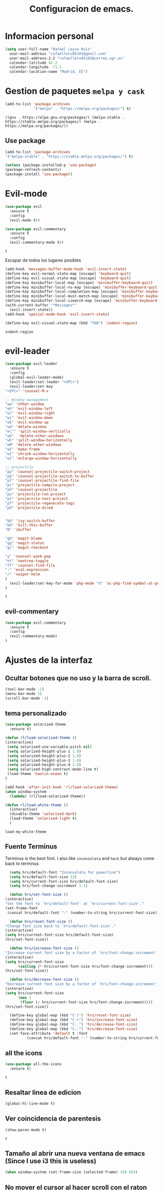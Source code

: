 #+TITLE: Configuracion de emacs.


* Informacion personal
#+BEGIN_SRC emacs-lisp
  (setq user-full-name "Rafael Leyva Ruiz"
	user-mail-address "rafaelleru95103@gmail.com"
	user-mail-address-2-2 "rafaelleru95103@correo.ugr.es"
	calendar-latitude 42.2
	calendar-longitude -71.1
	calendar-location-name "Madrid, ES")
#+END_SRC

#+RESULTS:
: Madrid, ES

* Gestion de paquetes =melpa y cask=

   #+BEGIN_SRC emacs-lisp
     (add-to-list 'package-archives
                  '("melpa" . "https://melpa.org/packages/") t)
   #+END_SRC

   #+RESULTS:
   : ((gnu . https://elpa.gnu.org/packages/) (melpa-stable . https://stable.melpa.org/packages/) (melpa . https://melpa.org/packages/))

** Use package
   #+BEGIN_SRC emacs-lisp
   (add-to-list 'package-archives
   '("melpa-stable" . "https://stable.melpa.org/packages/") t)

   (unless (package-installed-p 'use-package)
   (package-refresh-contents)
   (package-install 'use-package))
   #+END_SRC

   #+RESULTS:

* Evil-mode
   #+BEGIN_SRC emacs-lisp
     (use-package evil
       :ensure t
       :config
       (evil-mode t))

     (use-package evil-commentary
       :ensure t
       :config
       (evil-commentary-mode t))
   #+END_SRC

   #+RESULTS:
   : t

   Escapar de todos los lugares posibles

   #+BEGIN_SRC emacs-lisp
     (add-hook 'messages-buffer-mode-hook 'evil-insert-state)
     (define-key evil-normal-state-map [escape] 'keyboard-quit)
     (define-key evil-visual-state-map [escape] 'keyboard-quit)
     (define-key minibuffer-local-map [escape] 'minibuffer-keyboard-quit)
     (define-key minibuffer-local-ns-map [escape] 'minibuffer-keyboard-quit)
     (define-key minibuffer-local-completion-map [escape] 'minibuffer-keyboard-quit)
     (define-key minibuffer-local-must-match-map [escape] 'minibuffer-keyboard-quit)
     (define-key minibuffer-local-isearch-map [escape] 'minibuffer-keyboard-quit)
     (with-current-buffer "*Messages*"
       (evil-insert-state))
     (add-hook 'special-mode-hook 'evil-insert-state)

     (define-key evil-visual-state-map (kbd "TAB") 'indent-region)
  #+END_SRC

  #+RESULTS:
  : indent-region

* evil-leader
   #+BEGIN_SRC emacs-lisp
     (use-package evil-leader
       :ensure t
       :config
       (global-evil-leader-mode)
       (evil-leader/set-leader "<SPC>")
       (evil-leader/set-key
	 "<SPC>" 'counsel-M-x

	 ;; Window management
	 "ww" 'other-window
	 "wh" 'evil-window-left
	 "wl" 'evil-window-right
	 "wj" 'evil-window-down
	 "wk" 'evil-window-up
	 "wd" 'delete-window
	 "w\"" 'split-window-vertically
	 "wO"  'delete-other-windows
	 "w%" 'split-window-horizontally
	 "wM" 'delete-other-windows
	 "wF" 'make-frame
	 "w{" 'shrink-window-horizontally
	 "w}" 'enlarge-window-horizontally

	 ;; projectile
	 "pp" 'counsel-projectile-switch-project
	 "pb" 'counsel-projectile-switch-to-buffer
	 "pf" 'counsel-projectile-find-file
	 "pc" 'projectile-compile-project
	 "ph" 'counsel-projectile
	 "pu" 'projectile-run-project
	 "pt" 'projectile-test-project
	 "pT" 'projectile-regenerate-tags
	 "pd" 'projectile-dired


	 "bb" 'ivy-switch-buffer
	 "bd" 'kill-this-buffer
	 "B" 'ibuffer

	 "gb" 'magit-blame
	 "gg" 'magit-status
	 "gc" 'magit-checkout

	 "y" 'counsel-yank-pop
	 "nt" 'neotree-toggle
	 "ff" 'counsel-find-file
	 ":" 'eval-expression
	 "/" 'swiper-helm
	 )
       (evil-leader/set-key-for-mode 'php-mode "d" 'ac-php-find-symbol-at-point)
     )
   #+END_SRC

   #+RESULTS:
   : t

** evil-commentary
   #+BEGIN_SRC emacs-lisp
     (use-package evil-commentary
       :ensure t
       :config
       (evil-commentary-mode)
     )
   #+END_SRC

* Ajustes de la interfaz
** Ocultar botones que no uso y la barra de scroll.
    #+BEGIN_SRC emacs-lisp
      (tool-bar-mode -1)
      (menu-bar-mode 1)
      (scroll-bar-mode -1)
    #+END_SRC

    #+RESULTS:

** tema personalizado
   #+BEGIN_SRC emacs-lisp
     (use-package solarized-theme
       :ensure t)

     (defun rl/load-solarized-theme ()
	 (interactive)
	  (setq solarized-use-variable-pitch nil)
	  (setq solarized-height-plus-1 1.0)
	  (setq solarized-height-plus-2 1.0)
	  (setq solarized-height-plus-3 1.0)
	  (setq solarized-height-plus-4 1.0)
	  (setq solarized-high-contrast-mode-line t)
	  (load-theme 'kaolin-ocean t)
     )

     (add-hook 'after-init-hook 'rl/load-solarized-theme)
     (when window-system
       (lambda) (rl/load-solarized-theme))

     (defun rl/load-white-theme ()
       (interactive)
       (disable-theme 'solarized-dark)
       (load-theme 'solarized-light t)
       )
   #+END_SRC

   #+RESULTS:
   : load-my-white-theme

** Fuente Terminus
   Terminus is the best font. I also like =inconsolata= and =hack= but always come back to terminus
   #+BEGIN_SRC emacs-lisp
      (setq hrs/default-font "Inconsolata for powerline")
      (setq hrs/default-font-size 12)
      (setq hrs/current-font-size hrs/default-font-size)
      (setq hrs/font-change-increment 1.1)

      (defun hrs/set-font-size ()
	(interactive)
	"Set the font to `hrs/default-font' at `hrs/current-font-size'."
	(set-frame-font
	 (concat hrs/default-font "-" (number-to-string hrs/current-font-size))))

      (defun hrs/reset-font-size ()
	"Change font size back to `hrs/default-font-size'."
	(interactive)
	(setq hrs/current-font-size hrs/default-font-size)
	(hrs/set-font-size))

      (defun hrs/increase-font-size ()
	"Increase current font size by a factor of `hrs/font-change-increment'."
	(interactive)
	(setq hrs/current-font-size
	      (ceiling (* hrs/current-font-size hrs/font-change-increment)))
	(hrs/set-font-size))

      (defun hrs/decrease-font-size ()
	"Decrease current font size by a factor of `hrs/font-change-increment', down to a minimum size of 1."
	(interactive)
	(setq hrs/current-font-size
	      (max 1
		   (floor (/ hrs/current-font-size hrs/font-change-increment))))
	(hrs/set-font-size))

      (define-key global-map (kbd "C-)") 'hrs/reset-font-size)
      (define-key global-map (kbd "C-+") 'hrs/increase-font-size)
      (define-key global-map (kbd "C-_") 'hrs/decrease-font-size)
      (define-key global-map (kbd "C--") 'hrs/decrease-font-size)
      (set-face-attribute 'default t :font
			  (concat hrs/default-font "-" (number-to-string hrs/current-font-size)))
    #+END_SRC

    #+RESULTS:

** all the icons
   #+BEGIN_SRC emacs-lisp
     (use-package all-the-icons
       :ensure t)
   #+END_SRC

   #+RESULTS:
   : t
** Resaltar linea de edicion
   #+BEGIN_SRC emacs-lisp
     (global-hl-line-mode t)
   #+END_SRC

   #+RESULTS:

** Ver coincidencia de parentesis
   #+BEGIN_SRC emacs-lisp
     (show-paren-mode t)
   #+END_SRC

   #+RESULTS:
   : t

** Tamaño al abrir una nueva ventana de emacs (Since I use i3 this is useless)
   #+BEGIN_SRC emacs-lisp :tangle no
     (when window-system (set-frame-size (selected-frame) 130 45))
   #+END_SRC

   #+RESULTS:

** No mover el cursor al hacer scroll con el raton (From @pyctor config)

   #+BEGIN_SRC emacs-lisp
     (defun scroll-down-keep-cursor ()
       (interactive)
       (scroll-down 1))
     (defun scroll-up-keep-cursor ()
       (interactive)
       (scroll-up 1))
   #+END_SRC

#+RESULTS:
: scroll-up-keep-cursor

** Winner mode
   #+BEGIN_SRC emacs-lisp
     (use-package winner
       :ensure t
       :config
       (winner-mode t))
   #+END_SRC

   #+RESULTS:

** Ace window
   From https://www.youtube.com/watch?v=D6OUMVbPKSA&index=5&list=PL9KxKa8NpFxIcNQa9js7dQQIHc81b0-Xg
   I use central keys to keep my fingers on the main keys

   #+BEGIN_SRC emacs-lisp
     (use-package ace-window
       :ensure t
       :config
       :init

       (defun my-ace-window ()
	 (interactive)
	 (ace-window 1)
	 )

       :config
       (global-set-key [remap other-window] 'ace-window)
       (setq aw-scope 'frame)
       (setq aw-keys '(?a ?s ?d ?f ?g ?h ?j ?k ?l))
       (custom-set-faces
	'(aw-leading-char-face
	  ((t (:inherit ace-jump-face-foreground :height 2.0))))))
   #+END_SRC

   #+RESULTS:
   : t

** Auto revert mode
   #+BEGIN_SRC emacs-lisp
     (global-auto-revert-mode 1)
   #+END_SRC

   #+RESULTS:
   : t

** cambar preguntas de yes or no por y or n
   http://pages.sachachua.com/.emacs.d/Sacha.html#org0477c97
   #+BEGIN_SRC emacs-lisp
     (fset 'yes-or-no-p 'y-or-n-p)
   #+END_SRC

   #+RESULTS:
   : y-or-n-p

** Desactivar la pantalla de bienvenida
   #+BEGIN_SRC emacs-lisp
     (setq inhibit-startup-message t)
   #+END_SRC

   #+RESULTS:
   : t
** Modo terminal
   #+BEGIN_SRC emacs-lisp :tangle no
   (add-hook 'term-mode-hook '(set-background-color white))
   #+END_SRC

   #+RESULTS:
   | set-background-color | white |
** hide modes in the modeline
   this was took from @hrs config
   #+BEGIN_SRC emacs-lisp
     (defmacro diminish-minor-mode (filename mode &optional abbrev)
       `(eval-after-load (symbol-name ,filename)
	  '(diminish ,mode ,abbrev)))

     (defmacro diminish-major-mode (mode-hook abbrev)
       `(add-hook ,mode-hook
		  (lambda () (setq mode-name ,abbrev))))

     (diminish-minor-mode 'abbrev 'abbrev-mode)
     (diminish-minor-mode 'simple 'auto-fill-function)
     (diminish-minor-mode 'company 'company-mode)
     (diminish-minor-mode 'eldoc 'eldoc-mode)
     (diminish-minor-mode 'flycheck 'flycheck-mode)
     (diminish-minor-mode 'flyspell 'flyspell-mode)
     (diminish-minor-mode 'global-whitespace 'global-whitespace-mode)
     (diminish-minor-mode 'projectile 'projectile-mode)
     (diminish-minor-mode 'ruby-end 'ruby-end-mode)
     (diminish-minor-mode 'subword 'subword-mode)
     (diminish-minor-mode 'undo-tree 'undo-tree-mode)
     (diminish-minor-mode 'yard-mode 'yard-mode)
     (diminish-minor-mode 'yasnippet 'yas-minor-mode)
     (diminish-minor-mode 'wrap-region 'wrap-region-mode)
     (diminish-minor-mode 'dtrt-indent 'dtrt-indent-mode)
     (diminish-minor-mode 'counsel 'counsel-mode)
     (diminish-minor-mode 'evil-commentary 'evil-commentary-mode)

     (diminish-minor-mode 'paredit 'paredit-mode " π")

     (diminish-major-mode 'emacs-lisp-mode-hook "el")
     (diminish-major-mode 'haskell-mode-hook "λ=")
     (diminish-major-mode 'lisp-interaction-mode-hook "λ")
     (diminish-major-mode 'python-mode-hook "Py")
   #+END_SRC

   #+RESULTS:
   | (lambda nil (setq mode-name Py)) | (lambda nil (set (make-local-variable (quote yas-indent-line)) (quote fixed))) | elpy-mode | er/add-python-mode-expansions | (lambda nil (setq indent-tabs-mode t) (setq tab-width 4) (setq py-indent-tabs-mode t) (setq python-indent-offset 4) (add-to-list (quote write-file-functions) (quote delete-trailing-whitespace))) |

** TODO When new window put the cursor in new window
* Utilidades
** Ivi mode y swiper
    https://github.com/emacs-helm/helm
    https://github.com/abo-abo/swiper-helm
   #+BEGIN_SRC emacs-lisp
     (use-package ivy
       :ensure t
       :config
       (ivy-mode 1)
       (setq ivy-initial-inputs-alist nil)
       )

     (use-package swiper
       :ensure t)

     (use-package counsel
       :ensure t
       :config
       (counsel-mode 1))
					     ;(setq ivy-use-virtual-buffers t)
   #+END_SRC

   #+RESULTS:
   : t

** Helm
   #+BEGIN_SRC emacs-lisp :tangle no
     (use-package helm
       :ensure t
       :config
       (helm-autoresize-mode t)
       (helm-mode -1)
       (global-set-key (kbd "C-x C-f") 'helm-find-files); <del> borre hasta /
       (global-set-key (kbd "C-x b") 'helm-mini)
       (global-set-key (kbd "M-x") 'helm-M-x)
       (global-set-key (kbd "M-y") 'helm-show-kill-ring)
       (define-key helm-map (kbd "<tab>") 'helm-execute-persistent-action))

     (use-package swiper-helm
       :ensure t
       :config
       (global-set-key "\C-s" 'swiper-helm)
       (global-set-key "\C-r" 'swiper-helm)
       (global-set-key (kbd "C-c C-r") 'ivy-resume)
       (setq ivy-use-virtual-buffers t)
       (setq ivy-display-style 'fancy)
       (define-key read-expression-map (kbd "C-r") 'counsel-expression-history))

     (use-package helm-projectile
       :ensure t
       :config
       (helm-projectile-on))
   #+END_SRC

   #+RESULTS:
   : t

*** helm-google
    ¿Por qué no?
    #+BEGIN_SRC emacs-lisp :tangle no
      (use-package helm-google
        :ensure t)
    #+END_SRC

    #+RESULTS:

** neotree
   #+BEGIN_SRC emacs-lisp
     (use-package neotree
       :ensure t
       :config
       (setq neo-theme 'ascii)

       ;; Customizations to work with evil
       (evil-define-key 'normal neotree-mode-map (kbd "TAB") 'neotree-enter)
       (evil-define-key 'normal neotree-mode-map (kbd "SPC") 'neotree-quick-look)
       (evil-define-key 'normal neotree-mode-map (kbd "q") 'neotree-hide)
       (evil-define-key 'normal neotree-mode-map (kbd "RET") 'neotree-enter)
       )
   #+END_SRC

   #+RESULTS:
   : t
** which-key
   This is the more usefull package ever :)
   #+BEGIN_SRC emacs-lisp
     (use-package which-key
       :ensure t
       :init
       (which-key-mode 1))
   #+END_SRC

   #+RESULTS:

** engine-mode (@hrs)
   Find things on google from emacs
   #+BEGIN_SRC emacs-lisp
     (use-package engine-mode
       :ensure t
       :config
       (engine-mode t)
       (defengine duckduckgo
         "https://duckduckgo.com/?q=%s"
         :keybinding "d")

       (defengine google
         "http://www.google.com/search?ie=utf-8&oe=utf-8&q=%s"
         :keybinding "g")
       )
   #+END_SRC

   #+RESULTS:
   : t

** Hydra
   #+BEGIN_SRC emacs-lisp
        (use-package hydra
          :ensure t)
   #+END_SRC

   #+RESULTS:
** powerline
   #+BEGIN_SRC emacs-lisp
     (setq powerline-arrow-left 1)
   #+END_SRC

   #+RESULTS:
   : 1

** linum-mode
   #+BEGIN_SRC emacs-lisp
     (global-display-line-numbers-mode t)
   #+END_SRC

   #+RESULTS:
   : t

** Copy file path to clipboard
   #+BEGIN_SRC emacs-lisp
     (defun copy-file-path ()
       """It puts the absolute path of a file in the clipboard"
       (interactive)
       (kill-new buffer-file-name)
       )
     (global-set-key (kbd "C-c y P") 'copy-file-path)


     (defun copy-relative-path ()
       "Copy projectile relative path of the editing file in the clipboard"
       (interactive)
       ;; (when (member minor-mode-list "projectile-mode")
	 (kill-new (file-relative-name buffer-file-name (projectile-project-root)))
	;; )
       )

     (global-set-key (kbd "C-c y p") 'copy-relative-path)

	  ;;(file-relative-name buffer-file-name projectile-project-root)
   #+END_SRC

   #+RESULTS:
   : copy-relative-path

* Ajustes para lenguajes de programacion
** projectile mode
   #+BEGIN_SRC emacs-lisp
     (use-package projectile
       :ensure t
       :init
       (projectile-global-mode t)
       )
   #+END_SRC

   #+RESULTS:

** Autocomplete mode.
   #+BEGIN_SRC emacs-lisp :tangle no
     (use-package auto-complete
       :ensure t
       :config
       (ac-config-default)
       (setq global-auto-complete-mode -1)
       )

     ;; (add-hook 'org-mode-hook 'auto-complete-mode)
     ;; (add-hook 'emacs-lisp-mode-hook 'auto-complete-mode)
   #+END_SRC

   #+RESULTS:
   : t

** Activar company mode de modo global y flycheck para colorear la sintaxis

   #+BEGIN_SRC emacs-lisp
     (use-package flycheck
       :ensure t
       :init
       (global-flycheck-mode t))

     (use-package company
       :ensure t
       :config
       (global-company-mode t)
       (setq company-echo-delay 0.1)
       (setq company-idle-delay 0.1)
       (global-set-key (kbd "\t") 'company-complete)
       (add-to-list 'company-backends 'company-elisp)
       (add-to-list 'company-backends 'company-tern)
       (add-to-list 'company-backends 'company-css)
       (add-to-list 'company-backends 'company-etags)
       (add-to-list 'company-backends 'company-yasnippet)
       )

     (use-package company-quickhelp
       :ensure t
       :init
       (company-quickhelp-mode))
   #+END_SRC

   #+RESULTS:
   : t

** Yasnippet.
   #+BEGIN_SRC emacs-lisp
     (use-package yasnippet
       :ensure t
       :init
       (yas-global-mode 1)
       ;;(add-to-list 'company-backends 'company-yasnippet)
       )

     (use-package yasnippet-snippets
       :ensure t
       :config
       ;; Add yasnippet support for all company backends
       ;; https://github.com/syl20bnr/spacemacs/pull/179
       (defvar company-mode/enable-yas t
	 "Enable yasnippet for all backends.")

       (defun company-mode/backend-with-yas (backend)
	 (if (or (not company-mode/enable-yas) (and (listp backend) (member 'company-yasnippet backend)))
	     backend
	   (append (if (consp backend) backend (list backend))
		   '(:with company-yasnippet))))

       (setq company-backends (mapcar #'company-mode/backend-with-yas company-backends))

       (use-package company-quickhelp
	 :ensure t
	 :config
	 (company-quickhelp-mode t))
       )
   #+END_SRC

   #+RESULTS:

** auto select indent
   #+BEGIN_SRC emacs-lisp
     (use-package dtrt-indent
       :ensure t
       :config
       (dtrt-indent-mode 1)
       (add-hook 'prog-mode-hook 'dtrt-indent-mode)
       )
   #+END_SRC

   #+RESULTS:
   : t

** Python
   utilidades de IDE python en emacs
   #+BEGIN_SRC emacs-lisp
     (add-hook 'python-mode-hook
	       (lambda ()
		 (setq indent-tabs-mode t)
		 (setq tab-width 4)
		 (setq py-indent-tabs-mode t)
		 (setq python-indent-offset 4)
		 (add-hook 'prog-mode-hook 'dtrt-indent-mode)
		 (add-to-list 'write-file-functions 'delete-trailing-whitespace)))

     (use-package elpy
       :ensure t
       :config
       (elpy-enable)
       (add-to-list 'company-backends 'elpy-company-backend)
       (delq 'elpy-module-flymake elpy-modules)
       (setq elpy-rpc-backend "jedi")
       (setq jedi:complete-on-dot t)
       (setq python-shell-interpreter "ipython"
	   python-shell-interpreter-args "-i --simple-prompt")
       )

     (defun elpy-goto-definition-or-rgrep ()
       "Go to the definition of the symbol at point, if found. Otherwise, run `elpy-rgrep-symbol'."
       (interactive)
       (ring-insert find-tag-marker-ring (point-marker))
       (condition-case nil (elpy-goto-definition)
	 (error (elpy-rgrep-symbol
		 (concat "\\(def\\|class\\)\s" (thing-at-point 'symbol) "(")))))

     (evil-leader/set-key-for-mode 'python-mode "d" 'elpy-goto-definition-or-rgrep)
     (evil-leader/set-key-for-mode 'python-mode "D" 'elpy-goto-definition-other-window)
     (evil-leader/set-key-for-mode 'python-mode "v" 'pop-tag-mark)
   #+END_SRC

   #+RESULTS:

*** Jupyter notebooks
    #+BEGIN_SRC emacs-lisp
      (use-package ein
	:ensure t
	:config
	)
    #+END_SRC

    #+RESULTS:

** Multiples cursores, muy practico para editar html.
   #+BEGIN_SRC emacs-lisp
     (use-package multiple-cursors
       :ensure t)
   #+END_SRC

   #+RESULTS:

*** Hydra para multiple cursors.
    I need to review this to work fine with evil
    #+BEGIN_SRC emacs-lisp
      (defhydra hydra-multiple-cursors (global-map "C-c m")
        "multiple cursors"
        (">" mc/mark-next-like-this "next like this")
        ("<" mc/mark-previous-like-this "previous like this")
        ("c" mc/edit-lines "edit lines")
        ("e" mc/edit-ends-of-lines "edit end of lines")
        ("b" mc/edit-beginnings-of-lines "edit begin of lines")
        )
    #+END_SRC

    #+RESULTS:
    : hydra-multiple-cursors/body
** dumb jump
   #+BEGIN_SRC emacs-lisp
     (use-package dumb-jump
       :ensure t
       )
   #+END_SRC

   #+RESULTS:

** C++
*** autocomplete C/C++ headers from .h files in a project
    #+BEGIN_SRC emacs-lisp :tangle no
      (use-package auto-complete-c-headers
	:ensure t
	:config
	(defun my:ac-c-headers-init ()
	  (require 'auto-complete-c-headers)
	  (add-to-list 'ac-sources 'ac-source-c-headers)))

      (add-hook 'c++-mode-hook 'my:ac-c-headers-init)
      (add-hook 'c-mode-hook 'my:ac-c-headers-init)
    #+END_SRC

    #+RESULTS:
    | my:ac-c-headers-init | (lambda nil (easy-menu-add-item nil (quote (C)) (rtags-submenu-list))) | er/add-cc-mode-expansions | rtags-start-process-unless-running | irony-mode |

*** Irony-mode
   #+BEGIN_SRC emacs-lisp
     (use-package irony
       :ensure t)

     (use-package company-irony
       :ensure t)

     (use-package flycheck-irony
       :ensure t
       :config
       (flycheck-irony-setup))

     (use-package company-irony-c-headers
       :ensure t)

     (defun my-irony-mode-on ()
       ;; avoid enabling irony-mode in modes that inherits c-mode, e.g: php-mode
       (when (member major-mode irony-supported-major-modes)
	 (irony-mode 1)))

	(add-hook 'c++-mode-hook 'irony-mode)
	(add-hook 'c-mode-hook 'my-irony-mode-on)
	(add-hook 'objc-mode-hook 'irony-mode)

	;; replace the `completion-at-point' and `complete-symbol' bindings in
	;; irony-mode's buffers by irony-mode's function


	(defun my-irony-mode-hook ()
	  (define-key irony-mode-map [remap completion-at-point]
	    'counsel-irony)
	  (define-key irony-mode-map [remap complete-symbol]
	    'counsel-irony)
	  ;; ;; (define-key irony-mode-map [remap comment-region]
	  ;; ;;   'compile)
	  (eval-after-load 'company
	    '(add-to-list 'company-backends '(company-irony-c-headers company-irony))))

	(add-hook 'irony-mode-hook 'irony-cdb-autosetup-compile-options)
	(add-hook 'irony-mode-hook 'my-irony-mode-hook)
   #+END_SRC

   #+RESULTS:
   | my-flycheck-rtags-setup | my-irony-mode-hook | irony-cdb-autosetup-compile-options |

*** modern c++ font lock
    #+BEGIN_SRC emacs-lisp
      (use-package modern-cpp-font-lock
	:ensure t
	:config
	(modern-c++-font-lock-global-mode t))
    #+END_SRC

    #+RESULTS:
    : t

*** TODO: Install Rtags
*** Rtags
    #+BEGIN_SRC emacs-lisp :tangle no
      (add-hook 'c-mode-hook 'rtags-start-process-unless-running)
      (add-hook 'c++-mode-hook 'rtags-start-process-unless-running)
      (add-hook 'objc-mode-hook 'rtags-start-process-unless-running)
      (setq rtags-completions-enabled t)
      (setq rtags-autostart-diagnostics t)
      (rtags-enable-standard-keybindings)
    #+END_SRC

    #+RESULTS:
    : rtags-location-stack-visualize

**** heml integration
    #+BEGIN_SRC emacs-lisp
      (use-package helm-rtags
	:ensure t
	:config
	(setq rtags-use-helm t)
	)
      (setq rtags-display-result-backend 'helm)
    #+END_SRC

    #+RESULTS:
    : helm

**** company-rtags support
    #+BEGIN_SRC emacs-lisp
      (use-package company-rtags
	:ensure t
	:config
	(setq rtags-completions-enabled t)
	(eval-after-load 'company
	  '(add-to-list 'company-backends 'company-rtags))
	(setq rtags-autostart-diagnostics t)
	(rtags-enable-standard-keybindings))
    #+END_SRC

    #+RESULTS:
    : t

**** flycheck rtags integration
      #+BEGIN_SRC emacs-lisp
	(use-package flycheck-rtags
	  :ensure t
	  :config
	  (defun my-flycheck-rtags-setup ()
	    (flycheck-select-checker 'rtags)
	    (setq-local flycheck-highlighting-mode 'symbols)
	    (setq-local flycheck-check-syntax-automatically nil))
	  )

	;(add-hook 'c-mode-common-hook #'my-flycheck-rtags-setup)
	(add-hook 'irony-mode-hook 'my-flycheck-rtags-setup)
      #+END_SRC

      #+RESULTS:
      | my-flycheck-rtags-setup | my-irony-mode-hook | irony-cdb-autosetup-compile-options |

** javascript
   #+BEGIN_SRC emacs-lisp :tangle no
	  (use-package js2
	    :ensure t
	    :config
	    (add-to-list 'auto-mode-alist '("\\.js\\'" . js2-mode)))

     (setq js-indent-level 2)
	  (use-package eslint-fix
	    :ensure t
	    :config
	     (eval-after-load 'js2-mode
		'(add-hook 'js2-mode-hook (lambda () (add-hook 'after-save-hook 'eslint-fix nil t)))))
   #+END_SRC

   #+RESULTS:
   : t

   #+BEGIN_SRC emacs-lisp :tangle no
     (use-package tern
       :ensure t
       :config
       (add-hook 'js-mode-hook (lambda () (tern-mode t)))
       )


     (use-package company-tern
       :ensure t
       :config
       (add-to-list 'company-backends 'company-tern)
       )
   #+END_SRC

   #+RESULTS:
   : t

*** Vuejs mode
    #+BEGIN_SRC emacs-lisp
      (setq js-indent-level 2)
      (add-hook 'js-mode-hook (lambda () (tern-mode t)))
      (use-package vue-mode
	 :ensure t
	 :config
	 (setq mmm-submode-decoration-level 0))
    #+END_SRC

    #+RESULTS:
    : t

** html && css
   #+BEGIN_SRC emacs-lisp
     (use-package rainbow-mode
       :ensure t
       :config
       (add-hook 'html-mode-hook
        (lambda ()
                  (rainbow-mode t)))
       (add-hook 'css-mode-hook
   	      (lambda ()
   		(rainbow-mode t)))
       (add-hook 'web-mode
   	      (lambda ()
   		rainbow-mode t)))

   #+END_SRC

   #+RESULTS:
   : t
** Dart
   #+BEGIN_SRC emacs-lisp
     (use-package dart-mode
       :ensure t
       )
   #+END_SRC

   #+RESULTS:

** R
** Java
*** JDEE
    #+BEGIN_SRC emacs-lisp :tangle no
      (use-package jdee
        :ensure t
        :config
        (add-hook 'java-mode-hook (setq jdee-server-dir "~/.jars")))
    #+END_SRC

    #+RESULTS:
    : t

** eclipse-ecl
   #+BEGIN_SRC emacs-lisp :tangle no
     (require 'ecl-mode "~/.emacs.d/ecl-mode.el/ecl-mode.el")
   #+END_SRC

   #+RESULTS:
   : ecl-mode

** PDDL domain
   #+BEGIN_SRC emacs-lisp :tangle no
     (require 'pddl-mode "~/.emacs.d/ppdl-mode.el")
   #+END_SRC

   #+RESULTS:

** Tratar CamelCase como palabras separadas.
   #+BEGIN_SRC emacs-lisp :tangle no
   (global-subword-mode 1)
   #+END_SRC

   #+RESULTS:
   : t
** PHP
   #+BEGIN_SRC emacs-lisp
     (use-package ac-php
       :ensure t)

     (use-package company-php
       :ensure t)

     (flycheck-define-checker my-php
       "A PHP syntax checker using the PHP command line interpreter.

	See URL `http://php.net/manual/en/features.commandline.php'."
       :command ("php" "-l" "-d" "error_reporting=E_ALL" "-d" "display_errors=1"
		 "-d" "log_errors=0" source)
       :error-patterns
       ((error line-start (or "Parse" "Fatal" "syntax") " error" (any ":" ",") " "
	       (message) " in " (file-name) " on line " line line-end))
       :modes (php-mode php+-mode web-mode))

     (defun my/php-mode ()
       (flycheck-select-checker 'my-php)
       )

     (add-hook 'php-mode-hook 'my/php-mode)

     (add-hook 'php-mode-hook
	       '(lambda ()
		  (require 'ac-php)
		  (setq ac-sources  '(ac-source-php ) )
		  (yas-global-mode 1)
		  (ac-php-core-eldoc-setup ) ;; enable eldoc

		  (define-key php-mode-map  (kbd "C-]") 'ac-php-find-symbol-at-point)   ;goto define
		  (define-key php-mode-map  (kbd "C-t") 'ac-php-location-stack-back)    ;go back
		  ))


     (add-hook 'php-mode-hook
	       '(lambda ()
		  (setq-local indent-tabs-mode t)
		  (require 'company-php)
		  (company-mode t)
		  (ac-php-core-eldoc-setup) ;; enable eldoc
		  (make-local-variable 'company-backends)
		  (add-to-list 'company-backends 'company-ac-php-backend)))
   #+END_SRC

   #+RESULTS:
   | (lambda nil (setq-local indent-tabs-mode t) (require (quote company-php)) (company-mode t) (ac-php-core-eldoc-setup) (make-local-variable (quote company-backends)) (add-to-list (quote company-backends) (quote company-ac-php-backend))) | (lambda nil (require (quote ac-php)) (setq ac-sources (quote (ac-source-php))) (yas-global-mode 1) (ac-php-core-eldoc-setup) (define-key php-mode-map (kbd C-]) (quote ac-php-find-symbol-at-point)) (define-key php-mode-map (kbd C-t) (quote ac-php-location-stack-back))) | my/php-mode |

* Magit
  #+BEGIN_SRC emacs-lisp
    (use-package magit
      :ensure t
      :config
      (add-hook 'magit-mode-hook 'evil-normal-state))
    (use-package evil-magit
      :ensure t
      :config
      (add-hook 'with-editor-mode-hook 'evil-insert-state)
      )
  #+END_SRC

  #+RESULTS:
  : t

   #+BEGIN_SRC emacs-lisp
     (global-set-key (kbd "M-g") 'magit-status)
   #+END_SRC

   #+RESULTS:
   : magit-status

* Orgmode
** Autocompletado para org
   #+BEGIN_SRC emacs-lisp
     (use-package org-ac
       :ensure t
       :init
       (org-ac/config-default))
   #+END_SRC

   #+RESULTS:

** Autorevertmode en buffers de rogmode
   #+BEGIN_SRC emacs-lisp
     (add-hook 'org-mode-hook 'auto-revert-mode 1)
   #+END_SRC

   #+RESULTS:
   | (lambda nil (org-bullets-mode t)) | auto-complete-mode | er/add-org-mode-expansions | #[0 \300\301\302\303\304$\207 [add-hook change-major-mode-hook org-show-block-all append local] 5] | #[0 \300\301\302\303\304$\207 [add-hook change-major-mode-hook org-babel-show-result-all append local] 5] | org-babel-result-hide-spec | org-babel-hide-all-hashes | org-ac/setup-current-buffer | auto-revert-mode |

** Activar puntos en vez de asteriscos, que mola mas.
   #+BEGIN_SRC emacs-lisp
     (use-package org-bullets
       :ensure t
       :config
       (add-hook 'org-mode-hook
                 (lambda ()
   		(org-bullets-mode t))))
   #+END_SRC

   #+RESULTS:
   : t
** Hacer que org no tenga scroll lateral.
   #+BEGIN_SRC emacs-lisp
     (add-hook 'org-mode-hook 'visual-line-mode)
   #+END_SRC

   #+RESULTS:
   | visual-line-mode | (lambda nil (org-bullets-mode t)) | auto-complete-mode | er/add-org-mode-expansions | #[0 \300\301\302\303\304$\207 [add-hook change-major-mode-hook org-show-block-all append local] 5] | #[0 \300\301\302\303\304$\207 [add-hook change-major-mode-hook org-babel-show-result-all append local] 5] | org-babel-result-hide-spec | org-babel-hide-all-hashes | org-ac/setup-current-buffer | auto-revert-mode |

** En vez de puntos suspensivos mostrar flecha '⤵'
   #+BEGIN_SRC emacs-lisp :tangle no
     (setq org-ellipsis "⤵")
   #+END_SRC

   #+RESULTS:
   : ⤵

** Bloques de codigo en archivos orgmode
*** Activar el coloreado de sintaxis en bloques de código de orgmode
   #+BEGIN_SRC emacs-lisp
     (setq org-src-fontify-natively t)
   #+END_SRC

   #+RESULTS:
   : t

*** Hacer que las tabulaciones actuen como si estuvieramos en un bugger del lenguaje indicadoBEGIN_SRC emacs-lisp
   #+BEGIN_SRC emacs-lisp
     (setq org-src-tab-acts-natively t)
   #+END_SRC

   #+RESULTS:
   : t

*** No cambiar de ventana al editar un snippet de codigo
    #+BEGIN_SRC emacs-lisp :tangle no
      (setq org-src-window-setup 'current-window)
    #+END_SRC

    #+RESULTS:
    : current-window

** GTD y ideas en org-mode
*** Keywords TODO
    #+BEGIN_SRC emacs-lisp
      (setq org-todo-keywords '((sequence "TODO" "DOING" "WAITING" "|" "DONE")))
    #+END_SRC

    #+RESULTS:
    | sequence | TODO | DOING | WAITING |   |   | DONE |

*** Todos los archivos org los guardo en '~/org/'
     #+BEGIN_SRC emacs-lisp
       (setq org-directory "~/org")
     #+END_SRC

     #+RESULTS:
     : ~/org

*** Funcion que devuelve el path de un archivo org en "~/org"
   #+BEGIN_SRC emacs-lisp
     (defun org-file-path (filename)
       "Return the absolute address of an org file, given its relative name."
       (concat (file-name-as-directory org-directory) filename))
   #+END_SRC

   #+RESULTS:
   : org-file-path

*** Localizacion del archivo de todos
   #+BEGIN_SRC emacs-lisp
     (setq org-index-file (org-file-path "index.org"))
     (setq org-links-file (org-file-path "to-read.org"))
   #+END_SRC

   #+RESULTS:
   : ~/org/to-read.org

*** Localizacion del archive.org, ahi se guarda todo lo que hago.
   #+BEGIN_SRC emacs-lisp
     (setq org-archive-location
   	(concat (org-file-path "archive.org") "::* From %s"))
   #+END_SRC

   #+RESULTS:
   : ~/org/archive.org::* From %s

*** La agenda se carga desde el index
   #+BEGIN_SRC emacs-lisp
     (setq org-agenda-files (list org-index-file
   			       "~/org/gcal.org"
   			       "~/org/idea.org"))
   #+END_SRC

   #+RESULTS:
   | ~/org/index.org | ~/org/gcal.org | ~/org/idea.org |

*** La combinacion =C-c C-x C-s= establece un TODO como DONE y lo almacena en el index
    #+BEGIN_SRC emacs-lisp
      (defun mark-done-and-archive ()
        (interactive)
        (org-todo 'done)
        (org-archive-subtree))
      (define-key org-mode-map "\C-c\C-x\C-s" 'mark-done-and-archive)

      (defun mark-done-and-archive-agenda ()
        (interactive)
        (org-agenda-todo 'done)
        (org-agenda-archive))
      (require 'org-agenda)
      (define-key org-agenda-mode-map "\C-c\C-x\C-s" 'mark-done-and-archive-agenda)
    #+END_SRC

    #+RESULTS:
    : mark-done-and-archive-agenda

*** en el log de orgmode cuando se ha completado una tarea
    #+BEGIN_SRC emacs-lisp
      (setq org-log-done 'time)
    #+END_SRC

    #+RESULTS:
    : time

*** Org-capture templates.
    Hay templates para varias cosas:
    - Ideas que se me van ocurriendo para proyectos que hacer.
    - Cosas que tengo que comprar.
    - Articulos o libros que tengo que leer.
    - TODOs que tengo me van surgiendo.
**** TODO completar descripcion de los templates.
    #+BEGIN_SRC emacs-lisp
      (setq org-capture-templates
      '(("i" "Idea"
         entry
         (file (org-file-path "idea.org")
                 "* IDEA %?\n"))

        ("r" "To read item"
         checkitem
         (file+datetree (org-file-path "to-read.org"))
         " [ ] %? %^g")

        ("b" "Item to buy"
         entry
         (file+datetree "buylist.org")
         "* BUY %?")

         ("t" "Todo"
              entry
              (file+headline org-index-file "TASKS")
              "* TODO %?\n  ADDED:%T")

         ("u" "UGR Todo"
              entry
              (file+headline org-index-file "UGR")
              "* TODO %? %^g:UGR:\nADDED:%T")

         ("e" "Nuevo evento"
              entry
              (file "~/org/gcal.org")
          "* %?\n\n%^T\n\n:PROPERTIES:\n\n:END:\n\n")
         ))
     #+END_SRC

	  #+RESULTS:
	  | i | Idea | entry | (file (org-file-path idea.org) * IDEA %? |

**** Keybindings
     Accesos rapidos de teclado para tareas y notas en org mode
#+BEGIN_SRC emacs-lisp
  (define-key global-map "\C-cl" 'org-store-link)
  (define-key global-map "\C-ca" 'org-agenda)
  (define-key global-map "\C-cc" 'org-capture)
#+END_SRC

#+RESULTS:
: org-capture

Presionar =C-c o i= para abrir *index.org*

#+BEGIN_SRC emacs-lisp
  (defun open-index-file ()
    "Open the master org TODO list."
    (interactive)
    (find-file org-index-file)
    (flycheck-mode -1)
    (end-of-buffer))

  (global-set-key (kbd "C-c o i") 'open-index-file)
#+END_SRC

#+RESULTS:
: open-index-file

=C-c o l= open links file
#+BEGIN_SRC emacs-lisp
    (defun open-links-file ()
      "Open my to-read list"
      (interactive)
      (find-file org-links-file)
      (flycheck-mode -1)
      (end-of-buffer)
      )

  (global-set-key (kbd "C-c o l") 'open-links-file)
#+END_SRC

#+RESULTS:
: open-links-file

   #+RESULTS:
   : find-to-read-file
**** Hit =M-n= to quickly open up a capture template for a new todo.
#+BEGIN_SRC emacs-lisp
  (defun org-capture-todo ()
    (interactive)
    (org-capture :keys "t"))

  (global-set-key (kbd "M-n") 'org-capture-todo)
#+END_SRC

#+RESULTS:
: org-capture-todo

*** Frame para capturas. :tangle no
    De [[https://github.com/zamansky/using-emacs/blob/master/myinit.org][Zamansky]]
    #+BEGIN_SRC emacs-lisp :tangle no
      (defadvice org-capture-finalize
      (after delete-capture-frame activate)
	"Advise capture-finalize to close the frame"
	(if (equal "capture" (frame-parameter nil 'name))
	(delete-frame)))

      (defadvice org-capture-destroy
      (after delete-capture-frame activate)
	"Advise capture-destroy to close the frame"
	(if (equal "capture" (frame-parameter nil 'name))
	(delete-frame)))

      ;; (use-package noflet
      ;;   :ensure t)

      ;; (defun make-cap
	  ture-frame ()
	"Create a new frame and run org-capture."
	(interactive)
	(make-frame '((name . "Capture")))
	(select-frame-by-name "Capture")
	(noflet ((switch-to-buffer-other-window (buf) (switch-to-buffer buf)))
      (delete-other-windows)
      (delete-other-frames)
      (org-capture)))

      (add-hook 'org-capture-mode-hook 'delete-other-windows)
      (add-hook 'org-capture-after-finalize-hook 'delete-frame)
    #+END_SRC

    #+RESULTS:
    | delete-frame |

    ;; TODO: fix delete-other-windows
    #+RESULTS:
    : make-capture-frame

*** gcal-org
    #+BEGIN_SRC emacs-lisp :tangle no
      (use-package org-gcal
        :ensure t
        :config
        (load-file "~/.emacs.d/hidden.el"))
    #+END_SRC

    #+RESULTS:
    : t

**** hooks para la agenda:
     #+BEGIN_SRC emacs-lisp :tangle no
       ;(add-hook 'after-init-hook (lambda () (org-gcal-sync) ))
       (add-hook 'org-agenda-mode-hook (lambda () (org-gcal-sync) ))
       (add-hook 'org-capture-after-finalize-hook (lambda () (org-gcal-sync) ))
     #+END_SRC

     #+RESULTS:
     | (lambda nil (org-gcal-sync)) | delete-frame |

*** my-org-agenda-list
    #+BEGIN_SRC emacs-lisp
      (defun my-org-agenda-list()
          (interactive)
        """show agenda without other windows"
        (org-agenda-list)
        (delete-other-windows))

    #+END_SRC

    #+RESULTS:
    : my-org-agenda-list

** Exportando desde orgmode
*** Exportar a markdown y beamer directamente
   #+BEGIN_SRC emacs-lisp
     (use-package ox-md)
     (use-package ox-beamer)
     ;; (use-package ox-reveal)

     (add-to-list 'load-path "~/.emacs.d/")
     (load "ox-reveal.el")
     (require 'ox-reveal)
   #+END_SRC

   #+RESULTS:
   : ox-reveal
*** Export to bootstrap
    #+BEGIN_SRC emacs-lisp
      (use-package ox-twbs
        :ensure t)
    #+END_SRC

    #+RESULTS:

*** Permitir que babel evalue codigo de GNUPLOT, emacs-lisp, ruby, y python.
   #+BEGIN_SRC emacs-lisp
     (org-babel-do-load-languages
      'org-babel-load-languages
      '((emacs-lisp . t)
	(ruby . t)
	(python . t)
	(dot . t)
	(gnuplot . t)))

     (setq org-confirm-babel-evaluate nil)
   #+END_SRC

   #+RESULTS:

*** Desactivar la confirmacion para evaluar codigo
   #+BEGIN_SRC emacs-lisp
     (setq org-confirm-babel-evaluate nil)
   #+END_SRC

   #+RESULTS:

*** Exportar a PDF
Activar el coloreado de codigo con pylint
   #+BEGIN_SRC emacs-lisp
     (setq org-latex-pdf-process
   	'("pdflatex -shell-escape -interaction nonstopmode -output-directory %o %f"
             "pdflatex -shell-escape -interaction nonstopmode -output-directory %o %f"
             "pdflatex -shell-escape -interaction nonstopmode -output-directory %o %f"))
   #+END_SRC

   #+RESULTS:
   | pdflatex -shell-escape -interaction nonstopmode -output-directory %o %f | pdflatex -shell-escape -interaction nonstopmode -output-directory %o %f | pdflatex -shell-escape -interaction nonstopmode -output-directory %o %f |

Ademas incluimos este paquete en todos los documetos de latex que exportemos
   #+BEGIN_SRC emacs-lisp
     (add-to-list 'org-latex-packages-alist '("" "minted"))
     (setq org-latex-listings 'minted)
   #+END_SRC

   #+RESULTS:
   : minted

*** Export to hugo for bloging.
    #+BEGIN_SRC emacs-lisp
      (use-package ox-hugo
	:ensure t
	:after ox
	:config
	(setq org-hugo-default-section-directory "blog")
	(setq org-hugo-base-dir "~/src/rafaelleru.github.io")
	)
    #+END_SRC

    #+RESULTS:
    : t

** Org-sync para gestionar los issues de github en orgmode
   #+BEGIN_SRC emacs-lisp
      (use-package org-sync
        :ensure t
        :config
        ;backend para github si queremos mas solo añadir
        (require 'org-sync-github))
   #+END_SRC

   #+RESULTS:
   : t

*** funcion que detecta si hay un repositorio de git en el directorio actual y carga automaticamente los issues en <nombre_repo>.org
**** TODO la funcion y aprender lisp xD
** funcion para actualizar el indice de cosas que leer en el navegador
   #+BEGIN_SRC emacs-lisp
     ;; Auto-export org files to html when saved
     (defun org-mode-export-hook()
       "Auto export html"
       (when (eq major-mode 'org-mode)
         (when (equal buffer-file-name "/home/rafa/org/to-read.org")
          (org-twbs-export-to-html t))))

     (add-hook 'after-save-hook 'org-mode-export-hook)
   #+END_SRC

   #+RESULTS:
   | org-mode-export-hook |

* small-shell from [[https://github.com/vterron/dot-emacs][@pyctor]]
#+BEGIN_SRC emacs-lisp
  (defun small-shell ()
    (interactive)
    (split-window-vertically)
    (other-window 1)
    (shrink-window (- (window-height) 12))
    (eshell "/bin/zsh")) ;Me gusta mas eshell que ansi-term que usaba el original

  (global-set-key (kbd "C-ñ") 'small-shell)
  (defun delete-shell-window ()
    (interactive)
    (when (eq major-mode 'eshell)
      (when (eq window-height 12)
	(delete-window t))))

  ;; (add-hook 'eshell-exit-hook
  ;; 	  (lambda ()
  ;; 	    ((if (eq window-height 12)
  ;; 		))))
#+END_SRC

#+RESULTS:
: delete-shell-window
** salir de small-shell y matar el buffer
   como solo la uso para cosas brebes no me interesa tener abiertas 2000000 instancias de small-shells
   #+BEGIN_SRC emacs-lisp :tangle no
     (add-hook 'eshell-hook (lambda ()
            		  (local-set-key (kbd "C-x C-k p")
         				 (delete-window)
            				 )))
   #+END_SRC

   #+RESULTS:
   | lambda | nil | (local-set-key (kbd C-x C-k p) (delete-window)) |

* pop-shell
  #+BEGIN_SRC emacs-lisp
    (use-package shell-pop
      :ensure t
      :init
      (setq shell-pop-shell-type "eshell")
      (setq shell-pop-shell-type (quote ("ansi-term" "*ansi-term*" (lambda nil (ansi-term shell-pop-term-shell))))))
  #+END_SRC

  #+RESULTS:

* Undo Tree
  #+BEGIN_SRC emacs-lisp
    (use-package undo-tree
      :ensure t
      :init
      (global-undo-tree-mode 1))
  #+END_SRC

  #+RESULTS:
* Desactivo las flechas para no usarlas, que para algo tiene emacs tantos atajos
  #+BEGIN_SRC emacs-lisp
    (defun disable-arrow-keys ()
    (interactive)
	;;;Desactiva la nevagacion con las flechas
    (global-unset-key (kbd "<left>"))
    (global-unset-key (kbd "<right>"))
    (global-unset-key (kbd "<up>"))
    (global-unset-key (kbd "<down>")))


    (defun enable-arrow-keys ()
    (interactive)
	;;;Activa la navegacion con flecha
     (global-set-key (kbd "<left>") 'left-char)
     (global-set-key (kbd "<right>")  'right-char)
     (global-set-key (kbd "<up>") 'previous-line)
     (global-set-key (kbd "<down>") 'next-line))

    ;(disable-arrow-keys) He conseguido no usar las flechas al fin
  #+END_SRC

  #+RESULTS:
  : enable-arrow-keys

  #+BEGIN_SRC emacs-lisp
    (add-hook 'term-mode-hook
  	    (lambda ()
  	      (local-set-key (kbd "C-c C-k") 'kill-buffer-this-buffer)))
  #+END_SRC

  #+RESULTS:
  | lambda | nil | (local-set-key (kbd C-c C-k) (quote kill-buffer-this-buffer)) |

* Abrir cheatseet de emacs.
  #+BEGIN_SRC emacs-lisp
    (defun open-cheat-sheet ()
      "Abre en un buffer aparte el cheat-sheet de emacs realizado por mi en orgmode"
      (interactive)
      ;; (split-window-horizontally)
      ;; (other-window 1)
      ;; (shrink-window (- (window-width) 30)) ;No va la anchura pero weno
      (find-file-other-frame "~/.emacs.d/cheat-sheet.org"))
  #+END_SRC

  #+RESULTS:
  : open-cheat-sheet

* Atajos personalizados
** al abrir la lista de buffer cambiar directamente a esa ventana
   Cuando ejecuto =C-x C-b= normalmente quiero hacer algo como eliminar varios buffers a la vez, por lo que cada vez que abra la lista de buffers quiero saltar a ella.
  #+BEGIN_SRC emacs-lisp
    (global-set-key (kbd "C-x C-b") 'ibuffer)
  #+END_SRC

  #+RESULTS:
  : ibuffer
** kill-this-buffer con =C-x k=
   Normalmente cuando ejecuto =C-x k= es para eliminar el buffer en el que estoy actualmente.
   #+BEGIN_SRC emacs-lisp
     (global-set-key (kbd "C-x k") 'kill-this-buffer)
   #+END_SRC

   #+RESULTS:
   : kill-this-buffer

* Spaceline
  #+BEGIN_SRC emacs-lisp
	(use-package spaceline-all-the-icons
	  :ensure t
	  :config
	  ;;(spaceline-all-the-icons-theme)
	  ;;(setq spaceline-all-the-icons-primary-separator 'arrow)
	  )

	(use-package spaceline
	  :ensure t
	  :config
	  (require 'spaceline-config)
	  (spaceline-spacemacs-theme)
	  (setq powerline-default-separator 'bar)
	  (spaceline-helm-mode)
	  (setq spaceline-highlight-face-func 'spaceline-highlight-face-evil-state)
	  )

   #+END_SRC

  #+RESULTS:
  : t

* powerline
  #+BEGIN_SRC emacs-lisp :tangle no
    (use-package powerline
      :ensure t
      :config
      (powerline-evil-vim-color-theme))

    (use-package powerline-evil
      :ensure t
      :after powerline)
  #+END_SRC

  #+RESULTS:
  : powerline-evil
